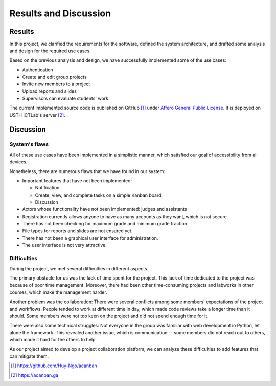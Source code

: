 Results and Discussion
======================

Results
-------

In this project, we clarified the requirements for the software,
defined the system architecture, and drafted some analysis and design
for the required use cases.

Based on the previous analysis and design,
we have successfully implemented some of the use cases:

- Authentication
- Create and edit group projects
- Invite new members to a project
- Upload reports and slides
- Supervisors can evaluate students' work

The current implemented source code is published on GitHub [1]_
under `Affero General Public License`_.
It is deployed on USTH ICTLab's server [2]_.

Discussion
----------

System's flaws
""""""""""""""

All of these use cases have been implemented in a simplistic manner,
which satisfied our goal of accessibility from all devices.

Nonetheless, there are numerous flaws that we have found in our system:

- Important features that have not been implemented:

  - Notification
  - Create, view, and complete tasks on a simple Kanban board
  - Discussion

- Actors whose functionality have not been implemented: judges and assistants
- Registration currently allows anyone to have as many accounts as they want,
  which is not secure.
- There has not been checking for maximum grade and minimum grade fraction.
- File types for reports and slides are not ensured yet.
- There has not been a graphical user interface for administration.
- The user interface is not very attractive.

Difficulties
""""""""""""

During the project, we met several difficulties in different aspects.

The primary obstacle for us was the lack of time spent for the project.
This lack of time dedicated to the project was because of poor time management.
Moreover, there had been other time-consuming projects and labworks in other courses,
which make the management harder.

Another problem was the collaboration: There were several conflicts among
some members' expectations of the project and workflows. People tended to work
at different time in day, which made code reviews take a longer time than it should.
Some members were not too keen on the project and did not spend enough time for it.

There were also some technical struggles: Not everyone in the group was familiar
with web development in Python, let alone the framework. This revealed another
issue, which is communication -- some members did not reach out to others,
which made it hard for the others to help.

As our project aimed to develop a project collaboration platform,
we can analyze these difficulties to add features that can mitigate them. 

.. _Affero General Public License: https://www.gnu.org/licenses/agpl-3.0.html
.. [1] https://github.com/Huy-Ngo/acanban
.. [2] https://acanban.ga
